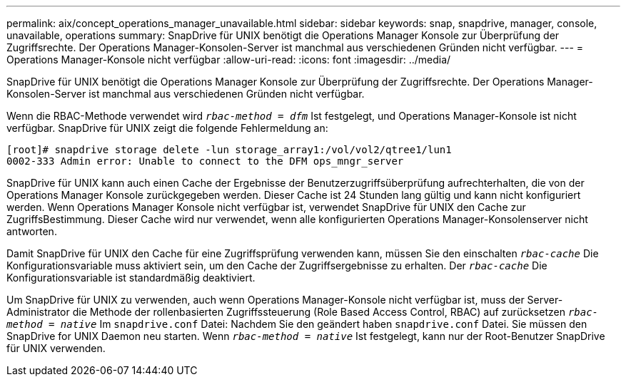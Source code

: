 ---
permalink: aix/concept_operations_manager_unavailable.html 
sidebar: sidebar 
keywords: snap, snapdrive, manager, console, unavailable, operations 
summary: SnapDrive für UNIX benötigt die Operations Manager Konsole zur Überprüfung der Zugriffsrechte. Der Operations Manager-Konsolen-Server ist manchmal aus verschiedenen Gründen nicht verfügbar. 
---
= Operations Manager-Konsole nicht verfügbar
:allow-uri-read: 
:icons: font
:imagesdir: ../media/


[role="lead"]
SnapDrive für UNIX benötigt die Operations Manager Konsole zur Überprüfung der Zugriffsrechte. Der Operations Manager-Konsolen-Server ist manchmal aus verschiedenen Gründen nicht verfügbar.

Wenn die RBAC-Methode verwendet wird `_rbac-method = dfm_` Ist festgelegt, und Operations Manager-Konsole ist nicht verfügbar. SnapDrive für UNIX zeigt die folgende Fehlermeldung an:

[listing]
----
[root]# snapdrive storage delete -lun storage_array1:/vol/vol2/qtree1/lun1
0002-333 Admin error: Unable to connect to the DFM ops_mngr_server
----
SnapDrive für UNIX kann auch einen Cache der Ergebnisse der Benutzerzugriffsüberprüfung aufrechterhalten, die von der Operations Manager Konsole zurückgegeben werden. Dieser Cache ist 24 Stunden lang gültig und kann nicht konfiguriert werden. Wenn Operations Manager Konsole nicht verfügbar ist, verwendet SnapDrive für UNIX den Cache zur ZugriffsBestimmung. Dieser Cache wird nur verwendet, wenn alle konfigurierten Operations Manager-Konsolenserver nicht antworten.

Damit SnapDrive für UNIX den Cache für eine Zugriffsprüfung verwenden kann, müssen Sie den einschalten `_rbac-cache_` Die Konfigurationsvariable muss aktiviert sein, um den Cache der Zugriffsergebnisse zu erhalten. Der `_rbac-cache_` Die Konfigurationsvariable ist standardmäßig deaktiviert.

Um SnapDrive für UNIX zu verwenden, auch wenn Operations Manager-Konsole nicht verfügbar ist, muss der Server-Administrator die Methode der rollenbasierten Zugriffssteuerung (Role Based Access Control, RBAC) auf zurücksetzen `_rbac-method = native_` Im `snapdrive.conf` Datei: Nachdem Sie den geändert haben `snapdrive.conf` Datei. Sie müssen den SnapDrive for UNIX Daemon neu starten. Wenn `_rbac-method = native_` Ist festgelegt, kann nur der Root-Benutzer SnapDrive für UNIX verwenden.
